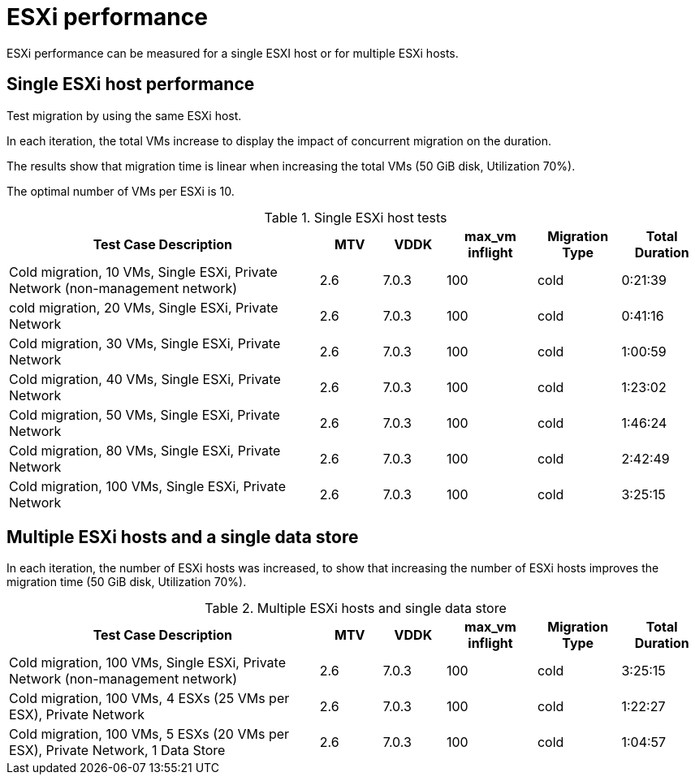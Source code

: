 // Module included in the following assemblies:
//
// * documentation/doc-Migration_Toolkit_for_Virtualization/master.adoc

:_content-type: CONCEPT
[id="mtv-esxi-performance_{context}"]
= ESXi performance

[role="_abstract"]
ESXi performance can be measured for a single ESXI host or for multiple ESXi hosts.

[id="mtv-single-esxi-host-performance_{context}"]
== Single ESXi host performance

Test migration by using the same ESXi host.

In each iteration, the total VMs increase to display the impact of concurrent migration on the duration.

The results show that migration time is linear when increasing the total VMs (50 GiB disk, Utilization 70%).

The optimal number of VMs per ESXi is 10.

.Single ESXi host tests
[width="100%",cols="45%,9%,9%,13%,12%,12%",options="header",]
|===
| Test Case Description
| MTV
| VDDK
| max_vm inflight
| Migration Type
| Total Duration


|Cold migration, 10 VMs, Single ESXi, Private Network
(non-management network)
|2.6
|7.0.3
|100
|cold
|0:21:39

|cold migration, 20 VMs, Single ESXi, Private Network
|2.6
|7.0.3
|100
|cold
|0:41:16

|Cold migration, 30 VMs, Single ESXi, Private Network
|2.6
|7.0.3
|100
|cold
|1:00:59

|Cold migration, 40 VMs, Single ESXi, Private Network
|2.6
|7.0.3
|100
|cold
|1:23:02

|Cold migration, 50 VMs, Single ESXi, Private Network
|2.6
|7.0.3
|100
|cold
|1:46:24

|Cold migration, 80 VMs, Single ESXi, Private Network
|2.6
|7.0.3
|100
|cold
|2:42:49

|Cold migration, 100 VMs, Single ESXi, Private Network
|2.6
|7.0.3
|100
|cold
|3:25:15
|===

[id="mtv-multiple-esxi-host-performance_{context}"]
== Multiple ESXi hosts and a single data store

In each iteration, the number of ESXi hosts was increased, to show that increasing the number of ESXi hosts improves the migration time (50 GiB disk, Utilization 70%).

.Multiple ESXi hosts and single data store
[width="100%",cols="45%,9%,9%,13%,12%,12%",options="header",]
|===
|Test Case Description
|MTV
|VDDK
|max_vm inflight
|Migration Type
|Total Duration

|Cold migration, 100 VMs, Single ESXi, Private Network
(non-management network)
|2.6
|7.0.3
|100
|cold
|3:25:15

|Cold migration, 100 VMs, 4 ESXs (25 VMs per ESX), Private Network
|2.6
|7.0.3
|100
|cold
|1:22:27

|Cold migration, 100 VMs, 5 ESXs (20 VMs per ESX), Private Network, 1 Data Store
|2.6
|7.0.3
|100
|cold
|1:04:57
|===
